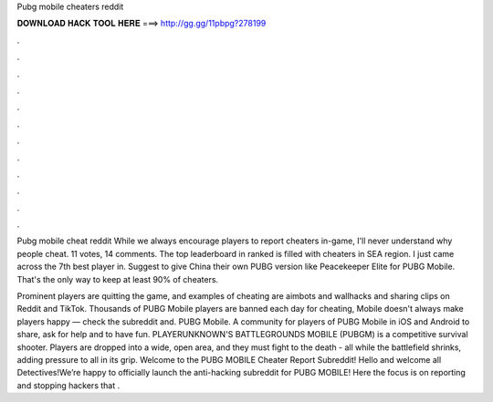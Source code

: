 Pubg mobile cheaters reddit



𝐃𝐎𝐖𝐍𝐋𝐎𝐀𝐃 𝐇𝐀𝐂𝐊 𝐓𝐎𝐎𝐋 𝐇𝐄𝐑𝐄 ===> http://gg.gg/11pbpg?278199



.



.



.



.



.



.



.



.



.



.



.



.

Pubg mobile cheat reddit While we always encourage players to report cheaters in-game, I'll never understand why people cheat. 11 votes, 14 comments. The top leaderboard in ranked is filled with cheaters in SEA region. I just came across the 7th best player in. Suggest to give China their own PUBG version like Peacekeeper Elite for PUBG Mobile. That's the only way to keep at least 90% of cheaters.

Prominent players are quitting the game, and examples of cheating are aimbots and wallhacks and sharing clips on Reddit and TikTok. Thousands of PUBG Mobile players are banned each day for cheating, Mobile doesn't always make players happy — check the subreddit and. PUBG Mobile. A community for players of PUBG Mobile in iOS and Android to share, ask for help and to have fun. PLAYERUNKNOWN'S BATTLEGROUNDS MOBILE (PUBGM) is a competitive survival shooter. Players are dropped into a wide, open area, and they must fight to the death - all while the battlefield shrinks, adding pressure to all in its grip. Welcome to the PUBG MOBILE Cheater Report Subreddit! Hello and welcome all Detectives!We’re happy to officially launch the anti-hacking subreddit for PUBG MOBILE! Here the focus is on reporting and stopping hackers that .
